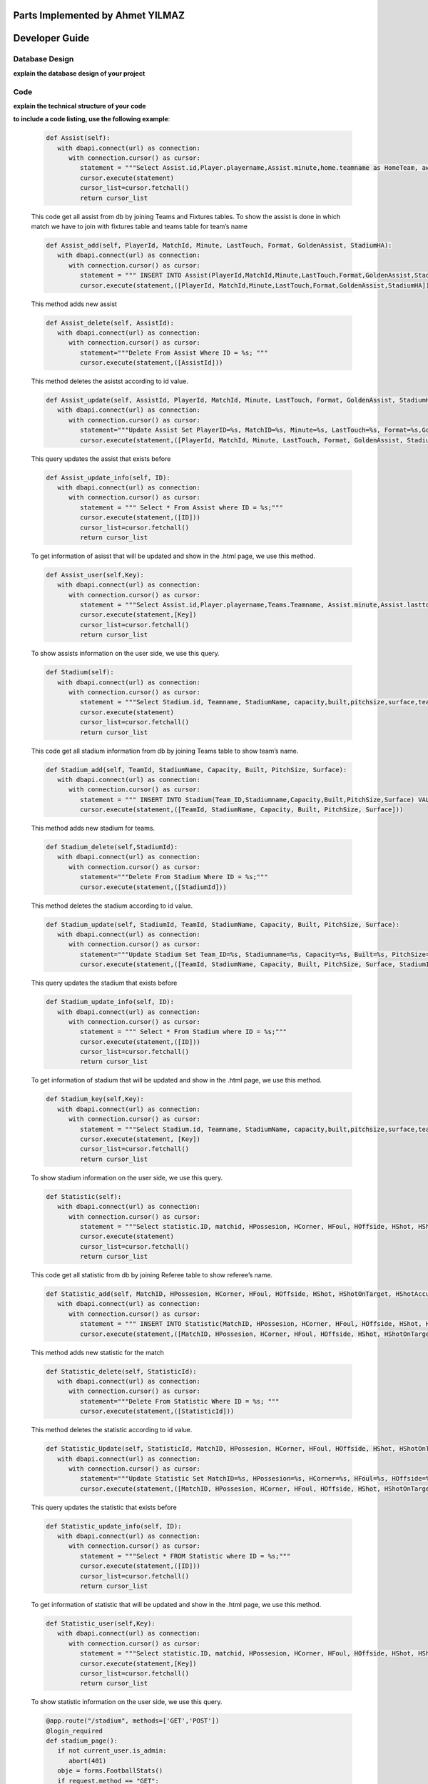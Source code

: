 Parts Implemented by Ahmet YILMAZ
================================
Developer Guide
===============

Database Design
---------------

**explain the database design of your project**

   .. figure:: erDiagram.png
         :scale: 50 %
         :alt: E/R Diagram for Assist, Statistic, Stadium


Code
----

**explain the technical structure of your code**

**to include a code listing, use the following example**:

   .. code-block:: python

      def Assist(self):
         with dbapi.connect(url) as connection:
            with connection.cursor() as cursor:
               statement = """Select Assist.id,Player.playername,Assist.minute,home.teamname as HomeTeam, away.teamname as AwayTeam,Assist.lasttouch,Assist.format,Assist.goldenassist,Assist.stadiumha, Player.id, HomeTeam,Awayteam,MatchID FROM Assist, Player,Teams as home, Teams as away, Fixtures where Assist.playerid = Player.id and Assist.matchid = fixtures.id and home.id=fixtures.hometeam and away.id=fixtures.awayteam ORDER BY fixtures.ID"""
               cursor.execute(statement)
               cursor_list=cursor.fetchall()
               return cursor_list

   This code get all assist from db by joining Teams and Fixtures tables. To show the assist is done in which match we have to join with fixtures table and teams table for team’s name

   .. code-block:: python

      def Assist_add(self, PlayerId, MatchId, Minute, LastTouch, Format, GoldenAssist, StadiumHA):
         with dbapi.connect(url) as connection:
            with connection.cursor() as cursor:
               statement = """ INSERT INTO Assist(PlayerId,MatchId,Minute,LastTouch,Format,GoldenAssist,StadiumHA) VALUES(%s,%s,%s,%s,%s,%s,%s);"""
               cursor.execute(statement,([PlayerId, MatchId,Minute,LastTouch,Format,GoldenAssist,StadiumHA]))

   This method adds new assist

   .. code-block:: python

      def Assist_delete(self, AssistId):
         with dbapi.connect(url) as connection:
            with connection.cursor() as cursor:
               statement="""Delete From Assist Where ID = %s; """
               cursor.execute(statement,([AssistId]))

   This method deletes the asistst according to id value.

   .. code-block:: python

      def Assist_update(self, AssistId, PlayerId, MatchId, Minute, LastTouch, Format, GoldenAssist, StadiumHA):
         with dbapi.connect(url) as connection:
            with connection.cursor() as cursor:
               statement="""Update Assist Set PlayerID=%s, MatchID=%s, Minute=%s, LastTouch=%s, Format=%s,GoldenAssist=%s,StadiumHA=%s Where ID=%s;"""
               cursor.execute(statement,([PlayerId, MatchId, Minute, LastTouch, Format, GoldenAssist, StadiumHA, AssistId]))

   This query updates the assist that exists before

   .. code-block:: python

      def Assist_update_info(self, ID):
         with dbapi.connect(url) as connection:
            with connection.cursor() as cursor:
               statement = """ Select * From Assist where ID = %s;"""
               cursor.execute(statement,([ID]))
               cursor_list=cursor.fetchall()
               return cursor_list

   To get information of asisst that will be updated and show in the .html page, we use this method.

   .. code-block:: python

      def Assist_user(self,Key):
         with dbapi.connect(url) as connection:
            with connection.cursor() as cursor:
               statement = """Select Assist.id,Player.playername,Teams.Teamname, Assist.minute,Assist.lasttouch,Assist.format,Assist.goldenassist,Assist.stadiumha, Player.id, Player.teamid FROM Assist, Player,Teams,Fixtures where Assist.playerid = Player.id and Assist.matchid = fixtures.id and fixtures.id=%s and Teams.id=Player.Teamid ORDER BY minute"""
               cursor.execute(statement,[Key])
               cursor_list=cursor.fetchall()
               return cursor_list

   To show assists information on the user side, we use this query.

   .. code-block:: python

      def Stadium(self):
         with dbapi.connect(url) as connection:
            with connection.cursor() as cursor:
               statement = """Select Stadium.id, Teamname, StadiumName, capacity,built,pitchsize,surface,team_id FROM Stadium,teams Where Teams.id=team_id ORDER BY Teamname"""
               cursor.execute(statement)
               cursor_list=cursor.fetchall()
               return cursor_list

   This code get all stadium information from db by joining Teams table to show team’s name.

   .. code-block:: python
	
      def Stadium_add(self, TeamId, StadiumName, Capacity, Built, PitchSize, Surface):
         with dbapi.connect(url) as connection:
            with connection.cursor() as cursor:
               statement = """ INSERT INTO Stadium(Team_ID,Stadiumname,Capacity,Built,PitchSize,Surface) VALUES(%s,%s,%s,%s,%s,%s);"""
               cursor.execute(statement,([TeamId, StadiumName, Capacity, Built, PitchSize, Surface]))

   This method adds new stadium for teams.

   .. code-block:: python
	
      def Stadium_delete(self,StadiumId):
         with dbapi.connect(url) as connection:
            with connection.cursor() as cursor:
               statement="""Delete From Stadium Where ID = %s;"""
               cursor.execute(statement,([StadiumId]))

   This method deletes the stadium according to id value.

   .. code-block:: python

      def Stadium_update(self, StadiumId, TeamId, StadiumName, Capacity, Built, PitchSize, Surface):
         with dbapi.connect(url) as connection:
            with connection.cursor() as cursor:
               statement="""Update Stadium Set Team_ID=%s, Stadiumname=%s, Capacity=%s, Built=%s, PitchSize=%s, Surface=%s Where ID=%s;"""
               cursor.execute(statement,([TeamId, StadiumName, Capacity, Built, PitchSize, Surface, StadiumId]))

   This query updates the stadium that exists before

   .. code-block:: python

      def Stadium_update_info(self, ID):
         with dbapi.connect(url) as connection:
            with connection.cursor() as cursor:
               statement = """ Select * From Stadium where ID = %s;"""
               cursor.execute(statement,([ID]))
               cursor_list=cursor.fetchall()
               return cursor_list

   To get information of stadium that will be updated and show in the .html page, we use this method.

   .. code-block:: python

      def Stadium_key(self,Key):
         with dbapi.connect(url) as connection:
            with connection.cursor() as cursor:
               statement = """Select Stadium.id, Teamname, StadiumName, capacity,built,pitchsize,surface,team_id FROM Stadium,teams Where Teams.id=team_id and team_id=%s ORDER BY Teamname"""
               cursor.execute(statement, [Key])
               cursor_list=cursor.fetchall()
               return cursor_list

   To show stadium information on the user side, we use this query.

   .. code-block:: python

      def Statistic(self):
         with dbapi.connect(url) as connection:
            with connection.cursor() as cursor:
               statement = """Select statistic.ID, matchid, HPossesion, HCorner, HFoul, HOffside, HShot, HShotOnTarget, HShotAccuracy, HPassAccuracy, APossesion, ACorner, AFoul, AOffside, AShot, AShotOnTarget, AShotAccuracy, APassAccuracy, RefereeName FROM Statistic,Referee where "RefereeID"=Referee.ID ORDER BY MatchID"""
               cursor.execute(statement)
               cursor_list=cursor.fetchall()
               return cursor_list

   This code get all statistic from db by joining Referee table to show referee’s name.

   .. code-block:: python
	
      def Statistic_add(self, MatchID, HPossesion, HCorner, HFoul, HOffside, HShot, HShotOnTarget, HShotAccuracy, HPassAccuracy, APossesion, ACorner, AFoul, AOffside, AShot, AShotOnTarget, AShotAccuracy, APassAccuracy, RefereeID):
         with dbapi.connect(url) as connection:
            with connection.cursor() as cursor:
               statement = """ INSERT INTO Statistic(MatchID, HPossesion, HCorner, HFoul, HOffside, HShot, HShotOnTarget, HShotAccuracy, HPassAccuracy, APossesion, ACorner, AFoul, AOffside, AShot, AShotOnTarget, AShotAccuracy, APassAccuracy, "RefereeID") VALUES(%s,%s,%s,%s,%s,%s,%s,%s,%s,%s,%s,%s,%s,%s,%s,%s,%s,%s);"""
               cursor.execute(statement,([MatchID, HPossesion, HCorner, HFoul, HOffside, HShot, HShotOnTarget, HShotAccuracy, HPassAccuracy, APossesion, ACorner, AFoul, AOffside, AShot, AShotOnTarget, AShotAccuracy, APassAccuracy, RefereeID]))

   This method adds new statistic for the match
   
   .. code-block:: python
      
      def Statistic_delete(self, StatisticId):
         with dbapi.connect(url) as connection:
            with connection.cursor() as cursor:
               statement="""Delete From Statistic Where ID = %s; """
               cursor.execute(statement,([StatisticId]))

   This method deletes the statistic according to id value.

   .. code-block:: python

      def Statistic_Update(self, StatisticId, MatchID, HPossesion, HCorner, HFoul, HOffside, HShot, HShotOnTarget, HShotAccuracy, HPassAccuracy, APossesion, ACorner, AFoul, AOffside, AShot, AShotOnTarget, AShotAccuracy, APassAccuracy, RefereeID):
         with dbapi.connect(url) as connection:
            with connection.cursor() as cursor:
               statement="""Update Statistic Set MatchID=%s, HPossesion=%s, HCorner=%s, HFoul=%s, HOffside=%s, HShot=%s, HShotOnTarget=%s, HShotAccuracy=%s, HPassAccuracy=%s, APossesion=%s, ACorner=%s, AFoul=%s, AOffside=%s, AShot=%s, AShotOnTarget=%s, AShotAccuracy=%s, APassAccuracy=%s, "RefereeID"=%s Where ID=%s;"""
               cursor.execute(statement,([MatchID, HPossesion, HCorner, HFoul, HOffside, HShot, HShotOnTarget, HShotAccuracy, HPassAccuracy, APossesion, ACorner, AFoul, AOffside, AShot, AShotOnTarget, AShotAccuracy, APassAccuracy, RefereeID,StatisticId]))
	
   This query updates the statistic that exists before

   .. code-block:: python
      
      def Statistic_update_info(self, ID):
         with dbapi.connect(url) as connection:
            with connection.cursor() as cursor:
               statement = """Select * FROM Statistic where ID = %s;"""
               cursor.execute(statement,([ID]))
               cursor_list=cursor.fetchall()
               return cursor_list

   To get information of statistic that will be updated and show in the .html page, we use this method.

   .. code-block:: python

      def Statistic_user(self,Key):
         with dbapi.connect(url) as connection:
            with connection.cursor() as cursor:
               statement = """Select statistic.ID, matchid, HPossesion, HCorner, HFoul, HOffside, HShot, HShotOnTarget, HShotAccuracy, HPassAccuracy, APossesion, ACorner, AFoul, AOffside, AShot, AShotOnTarget, AShotAccuracy, APassAccuracy, RefereeName, Statistic."RefereeID" FROM Statistic, Referee  Where matchid=%s and Statistic."RefereeID"=Referee.id ORDER BY MatchID"""
               cursor.execute(statement,[Key])
               cursor_list=cursor.fetchall()
               return cursor_list

   To show statistic information on the user side, we use this query.

   .. code-block:: python

      @app.route("/stadium", methods=['GET','POST'])
      @login_required
      def stadium_page():
         if not current_user.is_admin:
            abort(401)
         obje = forms.FootballStats()
         if request.method == "GET":
            cursor=obje.Stadium()
            print(cursor)
            return render_template("stadium.html",cursor=cursor)
         else:
            process = request.form.get('buttonName')
            update = request.form.get('Update')
            print(update)
            if(process == "Delete"):
                  form_stadium_keys = request.form.getlist('stadium_keys')
                  for form_stadium_key in form_stadium_keys:
                     obje.Stadium_delete(int(form_stadium_key))
                  return redirect(url_for("stadium_page"))
            elif (process == "add"):
                  return redirect(url_for("stadium_add_page"))
            else:
                  return stadium_update_page(process)

   In this method, if we enter the stadium page with get method, we list information of stadiums. If it is post, we investigate the button value. If the value is add we go to stadium add page, if it is delete, we call stadium delete method. In the other possibility we go to stadium update page by calling stadium information method that gets the information of stadium that will be updated. 

   .. code-block:: python

      @app.route("/add_stadium", methods=['GET','POST'])
      @login_required
      def stadium_add_page():
         if not current_user.is_admin:
            abort(401)
         if request.method == 'GET':
            obje = forms.FootballStats()
            teamCursor=obje.Team()
            return render_template('add_stadium.html',cursor=teamCursor)
         elif request.method == 'POST':
            Team_ID = str(request.form["Team_ID"])
            Stadiumname = str(request.form["Stadiumname"])
            Capacity = str(request.form["Capacity"])
            Built = str(request.form["Built"])
            PitchSize = str(request.form["PitchSize"])
            Surface = str(request.form["Surface"])
            obje = forms.FootballStats()
            obje.Stadium_add(Team_ID,Stadiumname,int(Capacity),Built,PitchSize,Surface)
            flash("Stadium added")
            return redirect(url_for("stadium_add_page"))

   if our method is post, we get the form information and we add new stadium.

   .. code-block:: python

      @app.route("/update_stadium", methods=['GET','POST'])
      @login_required
      def stadium_update_page(process):
         if not current_user.is_admin:
            abort(401)
         obje = forms.FootballStats()
         update = request.form.get('Update') 
         if request.method == 'GET':
            return render_template("stadium.html")
         elif request.method == 'POST':
            if update is not None:
                  Team_ID = str(request.form["Team_ID"])
                  Stadiumname = str(request.form["Stadiumname"])
                  Capacity = str(request.form["Capacity"])
                  Built = str(request.form["Built"])
                  PitchSize = str(request.form["PitchSize"])
                  Surface = str(request.form["Surface"])
                  obje = forms.FootballStats()
                  obje.Stadium_update(update,Team_ID,Stadiumname,int(Capacity),Built,PitchSize,Surface)
                  return redirect(url_for("stadium_page"))
            cursor=obje.Stadium_update_info(process)
            teamsCursor = obje.Team()
            print(cursor)
            return render_template("update_stadium.html",cursor=[cursor,teamsCursor])

   if our method is post, we update the stadium according the id value received as a parameter.

   .. code-block:: python

      @app.route("/stadium_user", methods=['GET'])
      def stadium_user_page():
         obje = forms.FootballStats()
         if request.method == "GET":
            cursor=obje.Stadium()
            print(cursor)
            return render_template("user_stadium.html",cursor=cursor)

   To send information of stadiums to user, we use this method

   .. code-block:: python

      @app.route("/assist", methods=['GET','POST'])
      @login_required
      def assist_page():
         if not current_user.is_admin:
            abort(401)
         obje = forms.FootballStats()
         if request.method == "GET":    
            cursor=obje.Assist()
            print(cursor)
            return render_template("assist.html",cursor=cursor)
         else:
            process = request.form.get('buttonName')
            update = request.form.get('Update')
            print(update)
            if(process == "Delete"):
                  form_assist_keys = request.form.getlist('assist_keys')
                  for form_assist_key in form_assist_keys:
                     obje.Assist_delete(int(form_assist_key))
                  return redirect(url_for("assist_page"))
            elif (process == "add"):
                  return redirect(url_for("assist_add_page"))
            else:
                  return assist_update_page(process)

   In this method, if we enter the assist page with get method, we list information of assists.  If it is post, we investigate the button value. If the value is add we go to assists add page, if it is delete, we call assist delete method. In the other possibility we go to assist update page by calling assist information method that gets the information of assists that will be updated.

   .. code-block:: python

      @app.route("/add_assist", methods=['GET','POST'])
      @login_required
      def assist_add_page():
         if not current_user.is_admin:
            abort(401)
         if request.method == 'GET':
            obje = forms.FootballStats()
            playerCursor=obje.Player()
            fixtureCursor=obje.Fixtures2()
            return render_template('add_assist.html',cursor=[playerCursor,fixtureCursor])
         elif request.method == 'POST':
            PlayerID = str(request.form["PlayerID"])
            MatchID = str(request.form["MatchID"])
            Minute = str(request.form["Minute"])
            LastTouch = str(request.form["LastTouch"])
            Format = str(request.form["Format"])
            GoldenAssist = str(request.form["GoldenAssist"])
            StadiumHA = str(request.form["StadiumHA"])
            obje = forms.FootballStats()
            obje.Assist_add(PlayerID,MatchID,Minute,LastTouch,Format,GoldenAssist,StadiumHA)
            return redirect(url_for("assist_add_page"))

   if our method is post, we get the form information and we add new assist.

   .. code-block:: python

      @app.route("/update_assist", methods=['GET','POST'])
      @login_required
      def assist_update_page(process):
         if not current_user.is_admin:
            abort(401)
         obje = forms.FootballStats()
         update = request.form.get('Update') 
         if request.method == 'GET':
            return render_template("assist.html")
         elif request.method == 'POST':
            if update is not None:
                  PlayerID = str(request.form["PlayerID"])
                  MatchID = str(request.form["MatchID"])
                  Minute = str(request.form["Minute"])
                  LastTouch = str(request.form["LastTouch"])
                  Format = str(request.form["Format"])
                  GoldenAssist = str(request.form["GoldenAssist"])
                  StadiumHA = str(request.form["StadiumHA"])
                  obje = forms.FootballStats()
                  obje.Assist_update(update,PlayerID,MatchID,Minute,LastTouch,Format,GoldenAssist,StadiumHA)
                  return redirect(url_for("assist_page"))
            cursor=obje.Assist_update_info(process)
            playerCursor = obje.Player()
            fixtureCursor = obje.Fixtures2()
            print(cursor)
            return render_template("update_assist.html",cursor=[cursor,playerCursor,fixtureCursor])

   if our method is post, we update the assist according the id value received as a parameter.

   .. code-block:: python
      @app.route("/top_assist", methods=['GET'])
      def top_assist_page():
      obje = forms.FootballStats()
      if request.method == "GET":
         cursor=obje.Top_assist()
         cursorInfo=obje.Assist_information_of_user()
         print(cursor)
         return render_template("user_top_assist.html",cursor=[cursor,cursorInfo])

   To send information of top player’s assists, we use this method.

   .. code-block:: python

      @app.route("/statistic", methods=['GET','POST'])
      @login_required
      def statistic_page():
         if not current_user.is_admin:
            abort(401)
         if request.method == "GET":
            obje = forms.FootballStats()
            cursor=obje.Statistic()
            print(cursor)
            return render_template("statistic.html",cursor=cursor)
         else:
            process = request.form.get('buttonName')
            update = request.form.get('Update')
            if(process == "Delete"):
                  form_statistic_keys = request.form.getlist('statistic_keys')
                  for form_statistic_key in form_statistic_keys:
                     obje.Statistic_delete(int(form_statistic_key))
                  return redirect(url_for("statistic_page"))
            elif (process == "add"):
                  return redirect(url_for("statistic_add_page"))
            else:
                  return statistic_update_page(process)

   In this method, if we enter the statistic page with get method, we list information of statistic.  If it is post, we investigate the button value. If the value is add we go to stastistic add page, if it is delete, we call statistc delete method. In the other possibility we go to statistic update page by calling statistic information method that gets the information of statistic that will be updated.

   .. code-block:: python

      @app.route("/add_statistic", methods=['GET','POST'])
      @login_required
      def statistic_add_page():
         if not current_user.is_admin:
            abort(401)
         obje = forms.FootballStats()
         cursor=obje.Referee()
         cursor2=obje.Fixtures2()
         if request.method == 'GET':
            return render_template('add_statistic.html',cursor=[cursor,cursor2])
         elif request.method == 'POST':
            MatchID = str(request.form["MatchID"])
            HPossesion = str(request.form["HPossesion"])
            HCorner = str(request.form["HCorner"])
            HFoul = str(request.form["HFoul"])
            HOffside = str(request.form["HOffside"])
            HShot = str(request.form["HShot"])
            HShotOnTarget = str(request.form["HShotOnTarget"])
            HShotAccuracy = str(request.form["HShotAccuracy"])
            HPassAccuracy = str(request.form["HPassAccuracy"])
            APossesion = str(request.form["APossesion"])
            ACorner = str(request.form["ACorner"])
            AFoul = str(request.form["AFoul"])
            AOffside = str(request.form["AOffside"])
            AShot = str(request.form["AShot"])
            AShotOnTarget = str(request.form["AShotOnTarget"])
            AShotAccuracy = str(request.form["AShotAccuracy"])
            APassAccuracy = str(request.form["APassAccuracy"])
            RefereeID = str(request.form["RefereeID"])
            obje = forms.FootballStats()
            obje.Statistic_add(MatchID, HPossesion,HCorner,HFoul,HOffside,HShot,HShotOnTarget,HShotAccuracy,HPassAccuracy,APossesion,ACorner,AFoul,AOffside,AShot,AShotOnTarget,AShotAccuracy,APassAccuracy,RefereeID)
            return render_template("add_statistic.html",cursor=[cursor,cursor2])

   if our method is post, we get the form information and we add new statistic.

   .. code-block:: python

      @app.route("/update_statistic", methods=['GET','POST'])
      @login_required
      def statistic_update_page(process):
         if not current_user.is_admin:
            abort(401)
         obje = forms.FootballStats()
         cursorReferee=obje.Referee()
         cursorFixture=obje.Fixtures2()
         update = request.form.get('Update') 
         if request.method == 'GET':
            return render_template("statistic.html")
         elif request.method == 'POST':
            if update is not None:
                  MatchID = str(request.form["MatchID"])
                  HPossesion = str(request.form["HPossesion"])
                  HCorner = str(request.form["HCorner"])
                  HFoul = str(request.form["HFoul"])
                  HOffside = str(request.form["HOffside"])
                  HShot = str(request.form["HShot"])
                  HShotOnTarget = str(request.form["HShotOnTarget"])
                  HShotAccuracy = str(request.form["HShotAccuracy"])
                  HPassAccuracy = str(request.form["HPassAccuracy"])
                  APossesion = str(request.form["APossesion"])
                  ACorner = str(request.form["ACorner"])
                  AFoul = str(request.form["AFoul"])
                  AOffside = str(request.form["AOffside"])
                  AShot = str(request.form["AShot"])
                  AShotOnTarget = str(request.form["AShotOnTarget"])
                  AShotAccuracy = str(request.form["AShotAccuracy"])
                  APassAccuracy = str(request.form["APassAccuracy"])
                  RefereeID = str(request.form["RefereeID"])
                  obje = forms.FootballStats()
                  obje.Statistic_Update(update,MatchID, HPossesion,HCorner,HFoul,HOffside,HShot,HShotOnTarget,HShotAccuracy,HPassAccuracy,APossesion,ACorner,AFoul,AOffside,AShot,AShotOnTarget,AShotAccuracy,APassAccuracy,RefereeID)
                  return redirect(url_for("statistic_page"))
            cursor=obje.Statistic_update_info(process)
            print(cursor)
            return render_template("update_statistic.html",cursor=[cursor,cursorReferee,cursorFixture])

   if our method is post, we update the statistic according the id value received as a parameter.
